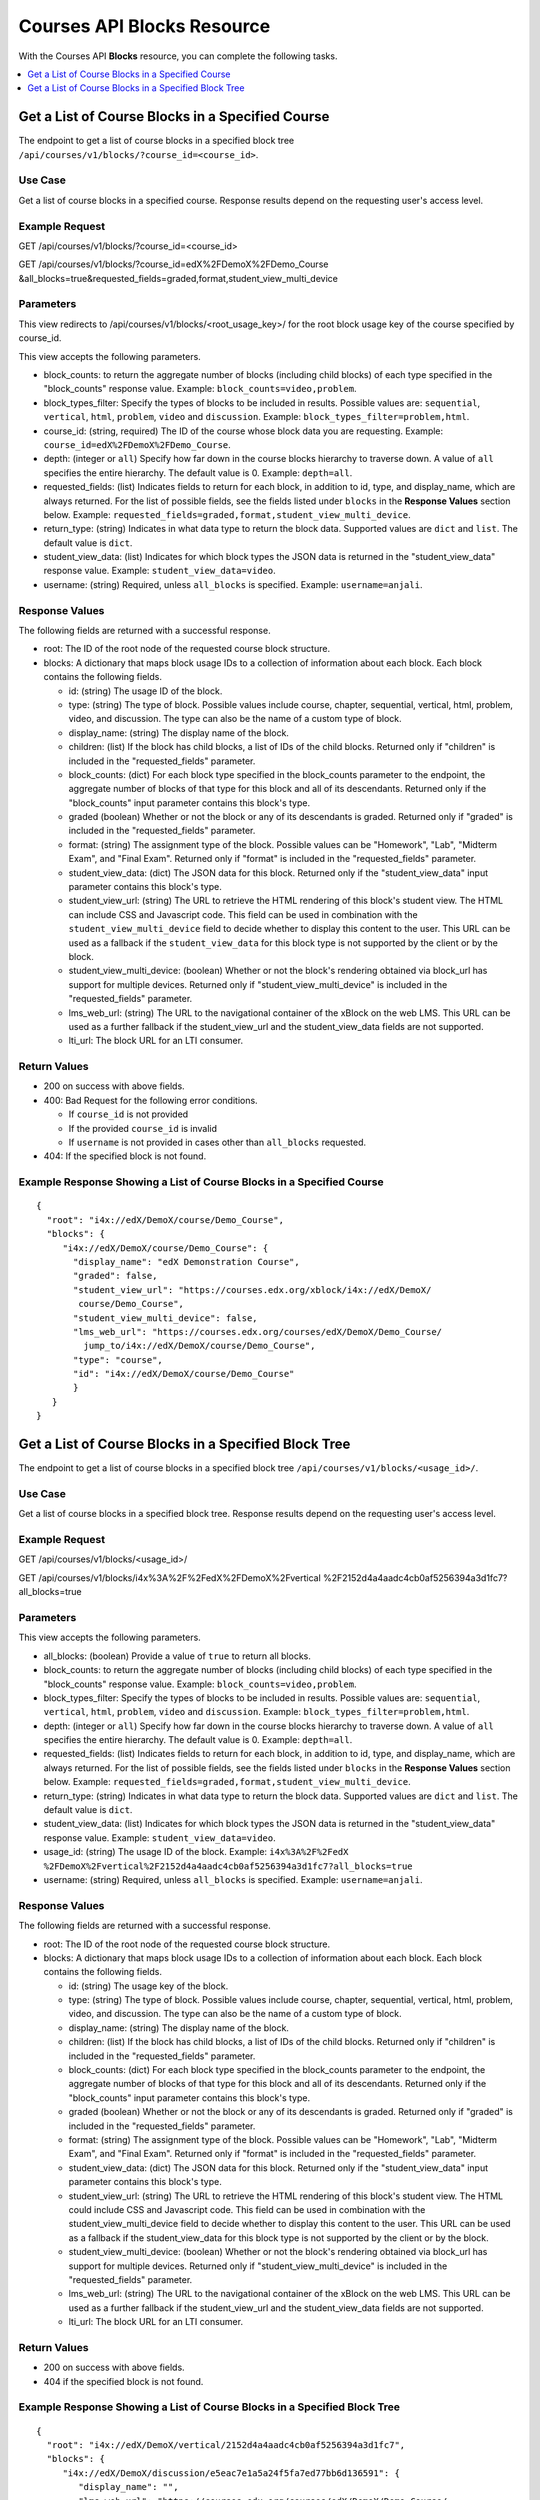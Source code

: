 .. _Courses API Blocks Resource:

########################################
Courses API Blocks Resource
########################################

With the Courses API **Blocks** resource, you can complete the
following tasks.


.. contents::
   :local:
   :depth: 1

.. _Get a list of the course blocks in a course:

*******************************************************
Get a List of Course Blocks in a Specified Course
*******************************************************

The endpoint to get a list of course blocks in a specified block tree
``/api/courses/v1/blocks/?course_id=<course_id>``.

=====================
Use Case
=====================

Get a list of course blocks in a specified course. Response results depend on
the requesting user's access level.

=====================
Example Request
=====================

GET /api/courses/v1/blocks/?course_id=<course_id>

GET /api/courses/v1/blocks/?course_id=edX%2FDemoX%2FDemo_Course
&all_blocks=true&requested_fields=graded,format,student_view_multi_device

=====================
Parameters
=====================

This view redirects to /api/courses/v1/blocks/<root_usage_key>/ for the root
block usage key of the course specified by course_id.

This view accepts the following parameters.

* block_counts: to return the aggregate number of blocks (including child
  blocks) of each type specified in the "block_counts" response value.
  Example: ``block_counts=video,problem``.

* block_types_filter: Specify the types of blocks to be included in results.
  Possible values are: ``sequential``, ``vertical``, ``html``, ``problem``,
  ``video``   and ``discussion``. Example: ``block_types_filter=problem,html``.

* course_id: (string, required) The ID of the course whose block data you are
  requesting. Example: ``course_id=edX%2FDemoX%2FDemo_Course``.

* depth: (integer or ``all``) Specify how far down in the course blocks
  hierarchy to traverse down. A value of ``all`` specifies the entire
  hierarchy. The default value is 0. Example: ``depth=all``.

* requested_fields: (list) Indicates fields to return for each block, in
  addition to id, type, and display_name, which are always returned. For the
  list of possible fields, see the fields listed under ``blocks`` in the
  **Response Values** section below. Example:
  ``requested_fields=graded,format,student_view_multi_device``.

* return_type: (string) Indicates in what data type to return the block data.
  Supported values are ``dict`` and ``list``. The default value is ``dict``.

* student_view_data: (list) Indicates for which block types the JSON data is
  returned in the "student_view_data" response value. Example:
  ``student_view_data=video``.

* username: (string) Required, unless ``all_blocks`` is specified. Example:
  ``username=anjali``.


=====================
Response Values
=====================

The following fields are returned with a successful response.

* root: The ID of the root node of the requested course block structure.

* blocks: A dictionary that maps block usage IDs to a collection of information
  about each block. Each block contains the following fields.

  * id: (string) The usage ID of the block.

  * type: (string) The type of block. Possible values include course, chapter,
    sequential, vertical, html, problem, video, and discussion. The type can
    also be the name of a custom type of block.

  * display_name: (string) The display name of the block.

  * children: (list) If the block has child blocks, a list of IDs of the child
    blocks. Returned only if "children" is included in the "requested_fields"
    parameter.

  * block_counts: (dict) For each block type specified in the block_counts
    parameter to the endpoint, the aggregate number of blocks of that type for
    this block and all of its descendants. Returned only if the "block_counts"
    input parameter contains this block's type.

  * graded (boolean) Whether or not the block or any of its descendants is
    graded. Returned only if "graded" is included in the "requested_fields"
    parameter.

  * format: (string) The assignment type of the block. Possible values can be
    "Homework", "Lab", "Midterm Exam", and "Final Exam". Returned only if
    "format" is included in the "requested_fields" parameter.

  * student_view_data: (dict) The JSON data for this block. Returned only if the
    "student_view_data" input parameter contains this block's type.

  * student_view_url: (string) The URL to retrieve the HTML rendering of this
    block's student view. The HTML can include CSS and Javascript code. This
    field can be used in combination with the ``student_view_multi_device``
    field to decide whether to display this content to the user. This URL can
    be used as a fallback if the ``student_view_data`` for this block type is
    not supported by the client or by the block.

  * student_view_multi_device: (boolean) Whether or not the block's rendering
    obtained via block_url has support for multiple devices. Returned only if
    "student_view_multi_device" is included in the "requested_fields"
    parameter.

  * lms_web_url: (string) The URL to the navigational container of the xBlock
    on the web LMS. This URL can be used as a further fallback if the
    student_view_url and the student_view_data fields are not supported.

  * lti_url: The block URL for an LTI consumer.


================
Return Values
================

* 200 on success with above fields.

* 400: Bad Request for the following error conditions.

  * If ``course_id`` is not provided
  * If the provided ``course_id`` is invalid
  * If ``username`` is not provided in cases other than ``all_blocks``
    requested.

* 404: If the specified block is not found.


============================================================================
Example Response Showing a List of Course Blocks in a Specified Course
============================================================================

::

 {
   "root": "i4x://edX/DemoX/course/Demo_Course",
   "blocks": {
      "i4x://edX/DemoX/course/Demo_Course": {
        "display_name": "edX Demonstration Course",
        "graded": false,
        "student_view_url": "https://courses.edx.org/xblock/i4x://edX/DemoX/
         course/Demo_Course",
        "student_view_multi_device": false,
        "lms_web_url": "https://courses.edx.org/courses/edX/DemoX/Demo_Course/
          jump_to/i4x://edX/DemoX/course/Demo_Course",
        "type": "course",
        "id": "i4x://edX/DemoX/course/Demo_Course"
        }
    }
 }


.. _Get a list of the course blocks in a block tree:

*******************************************************
Get a List of Course Blocks in a Specified Block Tree
*******************************************************

The endpoint to get a list of course blocks in a specified block tree
``/api/courses/v1/blocks/<usage_id>/``.

=====================
Use Case
=====================

Get a list of course blocks in a specified block tree. Response results depend
on the requesting user's access level.

=====================
Example Request
=====================

GET /api/courses/v1/blocks/<usage_id>/

GET /api/courses/v1/blocks/i4x%3A%2F%2FedX%2FDemoX%2Fvertical
%2F2152d4a4aadc4cb0af5256394a3d1fc7?all_blocks=true


=====================
Parameters
=====================

This view accepts the following parameters.

* all_blocks: (boolean) Provide a value of ``true`` to return all blocks.

* block_counts: to return the aggregate number of blocks (including child
  blocks) of each type specified in the "block_counts" response value.
  Example: ``block_counts=video,problem``.

* block_types_filter: Specify the types of blocks to be included in results.
  Possible values are: ``sequential``, ``vertical``, ``html``, ``problem``,
  ``video``   and ``discussion``. Example: ``block_types_filter=problem,html``.

* depth: (integer or ``all``) Specify how far down in the course blocks
  hierarchy to traverse down. A value of ``all`` specifies the entire
  hierarchy. The default value is 0. Example: ``depth=all``.

* requested_fields: (list) Indicates fields to return for each block, in
  addition to id, type, and display_name, which are always returned. For the
  list of possible fields, see the fields listed under ``blocks`` in the
  **Response Values** section below. Example:
  ``requested_fields=graded,format,student_view_multi_device``.

* return_type: (string) Indicates in what data type to return the block data.
  Supported values are ``dict`` and ``list``. The default value is ``dict``.

* student_view_data: (list) Indicates for which block types the JSON data is
  returned in the "student_view_data" response value. Example:
  ``student_view_data=video``.

* usage_id: (string) The usage ID of the block. Example: ``i4x%3A%2F%2FedX
  %2FDemoX%2Fvertical%2F2152d4a4aadc4cb0af5256394a3d1fc7?all_blocks=true``

* username: (string) Required, unless ``all_blocks`` is specified. Example:
  ``username=anjali``.



=====================
Response Values
=====================

The following fields are returned with a successful response.

* root: The ID of the root node of the requested course block structure.

* blocks: A dictionary that maps block usage IDs to a collection of information
  about each block. Each block contains the following fields.

  * id: (string) The usage key of the block.

  * type: (string) The type of block. Possible values include course, chapter,
    sequential, vertical, html, problem, video, and discussion. The type can
    also be the name of a custom type of block.

  * display_name: (string) The display name of the block.

  * children: (list) If the block has child blocks, a list of IDs of the child
    blocks. Returned only if "children" is included in the "requested_fields"
    parameter.

  * block_counts: (dict) For each block type specified in the block_counts
    parameter to the endpoint, the aggregate number of blocks of that type for
    this block and all of its descendants. Returned only if the "block_counts"
    input parameter contains this block's type.

  * graded (boolean) Whether or not the block or any of its descendants is
    graded. Returned only if "graded" is included in the "requested_fields"
    parameter.

  * format: (string) The assignment type of the block.  Possible values can be
    "Homework", "Lab", "Midterm Exam", and "Final Exam". Returned only if
    "format" is included in the "requested_fields" parameter.

  * student_view_data: (dict) The JSON data for this block. Returned only if the
    "student_view_data" input parameter contains this block's type.

  * student_view_url: (string) The URL to retrieve the HTML rendering of this
    block's student view.  The HTML could include CSS and Javascript code.
    This field can be used in combination with the student_view_multi_device
    field to decide whether to display this content to the user.
    This URL can be used as a fallback if the student_view_data for this block
    type is not supported by the client or by the block.

  * student_view_multi_device: (boolean) Whether or not the block's rendering
    obtained via block_url has support for multiple devices. Returned only if
    "student_view_multi_device" is included in the "requested_fields"
    parameter.

  * lms_web_url: (string) The URL to the navigational container of the xBlock
    on the web LMS. This URL can be used as a further fallback if the
    student_view_url and the student_view_data fields are not supported.

  * lti_url: The block URL for an LTI consumer.


================
Return Values
================

* 200 on success with above fields.

* 404 if the specified block is not found.


============================================================================
Example Response Showing a List of Course Blocks in a Specified Block Tree
============================================================================

::

 {
   "root": "i4x://edX/DemoX/vertical/2152d4a4aadc4cb0af5256394a3d1fc7",
   "blocks": {
      "i4x://edX/DemoX/discussion/e5eac7e1a5a24f5fa7ed77bb6d136591": {
         "display_name": "",
         "lms_web_url": "https://courses.edx.org/courses/edX/DemoX/Demo_Course/
          jump_to/i4x://edX/DemoX/discussion/e5eac7e1a5a24f5fa7ed77bb6d136591",
         "type": "discussion",
         "id": "i4x://edX/DemoX/discussion/e5eac7e1a5a24f5fa7ed77bb6d136591",
         "student_view_url": "https://courses.edx.org/xblock/i4x://edX/DemoX/discussion/
          e5eac7e1a5a24f5fa7ed77bb6d136591"
     },
      "i4x://edX/DemoX/vertical/2152d4a4aadc4cb0af5256394a3d1fc7": {
         "display_name": "Pointing on a Picture",
         "lms_web_url": "https://courses.edx.org/courses/edX/DemoX/Demo_Course/jump_to/
          i4x://edX/DemoX/vertical/2152d4a4aadc4cb0af5256394a3d1fc7",
         "type": "vertical",
         "id": "i4x://edX/DemoX/vertical/2152d4a4aadc4cb0af5256394a3d1fc7",
         "student_view_url": "https://courses.edx.org/xblock/i4x://edX/DemoX/vertical/
          2152d4a4aadc4cb0af5256394a3d1fc7"
     },
      "i4x://edX/DemoX/problem/c554538a57664fac80783b99d9d6da7c": {
         "display_name": "Pointing on a Picture",
         "lms_web_url": "https://courses.edx.org/courses/edX/DemoX/Demo_Course/jump_to/
          i4x://edX/DemoX/problem/c554538a57664fac80783b99d9d6da7c",
         "type": "problem",
         "id": "i4x://edX/DemoX/problem/c554538a57664fac80783b99d9d6da7c",
         "student_view_url": "https://courses.edx.org/xblock/i4x://edX/DemoX/problem/
          c554538a57664fac80783b99d9d6da7c"
     }
   }
 }
